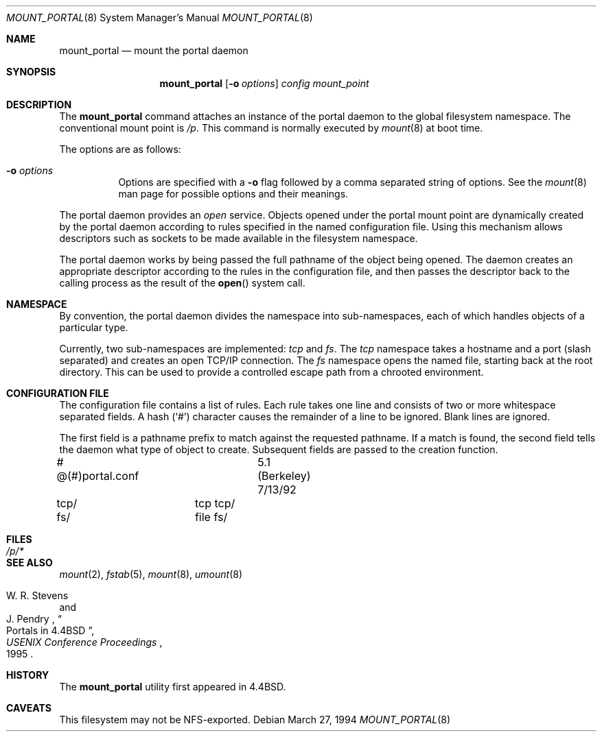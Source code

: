 .\"	$OpenBSD: mount_portal.8,v 1.17 2006/12/15 13:23:17 jmc Exp $
.\"	$NetBSD: mount_portal.8,v 1.6 1995/08/18 15:01:19 pk Exp $
.\"
.\" Copyright (c) 1993, 1994
.\"	The Regents of the University of California.  All rights reserved.
.\" All rights reserved.
.\"
.\" This code is derived from software donated to Berkeley by
.\" Jan-Simon Pendry.
.\"
.\" Redistribution and use in source and binary forms, with or without
.\" modification, are permitted provided that the following conditions
.\" are met:
.\" 1. Redistributions of source code must retain the above copyright
.\"    notice, this list of conditions and the following disclaimer.
.\" 2. Redistributions in binary form must reproduce the above copyright
.\"    notice, this list of conditions and the following disclaimer in the
.\"    documentation and/or other materials provided with the distribution.
.\" 3. Neither the name of the University nor the names of its contributors
.\"    may be used to endorse or promote products derived from this software
.\"    without specific prior written permission.
.\"
.\" THIS SOFTWARE IS PROVIDED BY THE REGENTS AND CONTRIBUTORS ``AS IS'' AND
.\" ANY EXPRESS OR IMPLIED WARRANTIES, INCLUDING, BUT NOT LIMITED TO, THE
.\" IMPLIED WARRANTIES OF MERCHANTABILITY AND FITNESS FOR A PARTICULAR PURPOSE
.\" ARE DISCLAIMED.  IN NO EVENT SHALL THE REGENTS OR CONTRIBUTORS BE LIABLE
.\" FOR ANY DIRECT, INDIRECT, INCIDENTAL, SPECIAL, EXEMPLARY, OR CONSEQUENTIAL
.\" DAMAGES (INCLUDING, BUT NOT LIMITED TO, PROCUREMENT OF SUBSTITUTE GOODS
.\" OR SERVICES; LOSS OF USE, DATA, OR PROFITS; OR BUSINESS INTERRUPTION)
.\" HOWEVER CAUSED AND ON ANY THEORY OF LIABILITY, WHETHER IN CONTRACT, STRICT
.\" LIABILITY, OR TORT (INCLUDING NEGLIGENCE OR OTHERWISE) ARISING IN ANY WAY
.\" OUT OF THE USE OF THIS SOFTWARE, EVEN IF ADVISED OF THE POSSIBILITY OF
.\" SUCH DAMAGE.
.\"
.\"	@(#)mount_portal.8	8.3 (Berkeley) 3/27/94
.\"
.Dd March 27, 1994
.Dt MOUNT_PORTAL 8
.Os
.Sh NAME
.Nm mount_portal
.Nd mount the portal daemon
.Sh SYNOPSIS
.Nm mount_portal
.Op Fl o Ar options
.Ar config
.Ar mount_point
.Sh DESCRIPTION
The
.Nm
command attaches an instance of the portal daemon
to the global filesystem namespace.
The conventional mount point is
.Pa /p .
This command is normally executed by
.Xr mount 8
at boot time.
.Pp
The options are as follows:
.Bl -tag -width Ds
.It Fl o Ar options
Options are specified with a
.Fl o
flag followed by a comma separated string of options.
See the
.Xr mount 8
man page for possible options and their meanings.
.El
.Pp
The portal daemon provides an
.Em open
service.
Objects opened under the portal mount point are
dynamically created by the portal daemon according
to rules specified in the named configuration file.
Using this mechanism allows descriptors such as sockets
to be made available in the filesystem namespace.
.Pp
The portal daemon works by being passed the full pathname
of the object being opened.
The daemon creates an appropriate descriptor according
to the rules in the configuration file, and then passes the descriptor back
to the calling process as the result of the
.Fn open
system call.
.Sh NAMESPACE
By convention, the portal daemon divides the namespace into sub-namespaces,
each of which handles objects of a particular type.
.Pp
Currently, two sub-namespaces are implemented:
.Pa tcp
and
.Pa fs .
The
.Pa tcp
namespace takes a hostname and a port (slash separated) and
creates an open TCP/IP connection.
The
.Pa fs
namespace opens the named file, starting back at the root directory.
This can be used to provide a controlled escape path from
a chrooted environment.
.Sh "CONFIGURATION FILE"
The configuration file contains a list of rules.
Each rule takes one line and consists of two or more
whitespace separated fields.
A hash
.Pq Sq #
character causes the remainder of a line to be ignored.
Blank lines are ignored.
.Pp
The first field is a pathname prefix to match
against the requested pathname.
If a match is found, the second field
tells the daemon what type of object to create.
Subsequent fields are passed to the creation function.
.Bd -literal
# @(#)portal.conf	5.1 (Berkeley) 7/13/92
tcp/		tcp tcp/
fs/		file fs/
.Ed
.Sh FILES
.Bl -tag -width /p/* -compact
.It Pa /p/*
.El
.Sh SEE ALSO
.Xr mount 2 ,
.Xr fstab 5 ,
.Xr mount 8 ,
.Xr umount 8
.Rs
.%A W. R. Stevens
.%A J. Pendry
.%T "Portals in 4.4BSD"
.%J "USENIX Conference Proceedings"
.%D 1995
.Re
.Sh HISTORY
The
.Nm
utility first appeared in
.Bx 4.4 .
.Sh CAVEATS
This filesystem may not be NFS-exported.
